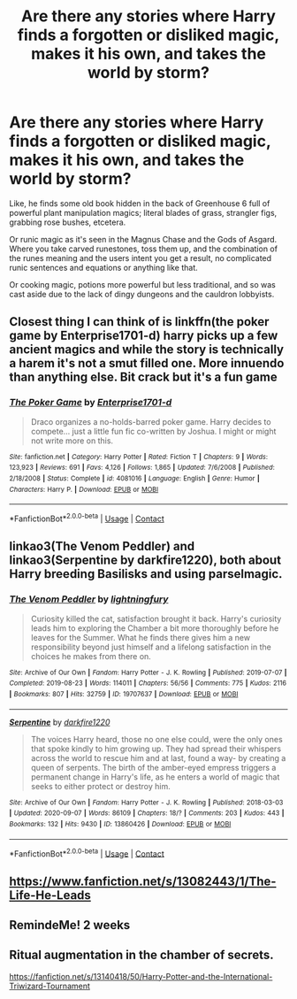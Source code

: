 #+TITLE: Are there any stories where Harry finds a forgotten or disliked magic, makes it his own, and takes the world by storm?

* Are there any stories where Harry finds a forgotten or disliked magic, makes it his own, and takes the world by storm?
:PROPERTIES:
:Author: hexernano
:Score: 32
:DateUnix: 1604472140.0
:DateShort: 2020-Nov-04
:FlairText: Request
:END:
Like, he finds some old book hidden in the back of Greenhouse 6 full of powerful plant manipulation magics; literal blades of grass, strangler figs, grabbing rose bushes, etcetera.

Or runic magic as it's seen in the Magnus Chase and the Gods of Asgard. Where you take carved runestones, toss them up, and the combination of the runes meaning and the users intent you get a result, no complicated runic sentences and equations or anything like that.

Or cooking magic, potions more powerful but less traditional, and so was cast aside due to the lack of dingy dungeons and the cauldron lobbyists.


** Closest thing I can think of is linkffn(the poker game by Enterprise1701-d) harry picks up a few ancient magics and while the story is technically a harem it's not a smut filled one. More innuendo than anything else. Bit crack but it's a fun game
:PROPERTIES:
:Author: Aniki356
:Score: 6
:DateUnix: 1604477653.0
:DateShort: 2020-Nov-04
:END:

*** [[https://www.fanfiction.net/s/4081016/1/][*/The Poker Game/*]] by [[https://www.fanfiction.net/u/143877/Enterprise1701-d][/Enterprise1701-d/]]

#+begin_quote
  Draco organizes a no-holds-barred poker game. Harry decides to compete... just a little fun fic co-written by Joshua. I might or might not write more on this.
#+end_quote

^{/Site/:} ^{fanfiction.net} ^{*|*} ^{/Category/:} ^{Harry} ^{Potter} ^{*|*} ^{/Rated/:} ^{Fiction} ^{T} ^{*|*} ^{/Chapters/:} ^{9} ^{*|*} ^{/Words/:} ^{123,923} ^{*|*} ^{/Reviews/:} ^{691} ^{*|*} ^{/Favs/:} ^{4,126} ^{*|*} ^{/Follows/:} ^{1,865} ^{*|*} ^{/Updated/:} ^{7/6/2008} ^{*|*} ^{/Published/:} ^{2/18/2008} ^{*|*} ^{/Status/:} ^{Complete} ^{*|*} ^{/id/:} ^{4081016} ^{*|*} ^{/Language/:} ^{English} ^{*|*} ^{/Genre/:} ^{Humor} ^{*|*} ^{/Characters/:} ^{Harry} ^{P.} ^{*|*} ^{/Download/:} ^{[[http://www.ff2ebook.com/old/ffn-bot/index.php?id=4081016&source=ff&filetype=epub][EPUB]]} ^{or} ^{[[http://www.ff2ebook.com/old/ffn-bot/index.php?id=4081016&source=ff&filetype=mobi][MOBI]]}

--------------

*FanfictionBot*^{2.0.0-beta} | [[https://github.com/FanfictionBot/reddit-ffn-bot/wiki/Usage][Usage]] | [[https://www.reddit.com/message/compose?to=tusing][Contact]]
:PROPERTIES:
:Author: FanfictionBot
:Score: 5
:DateUnix: 1604477675.0
:DateShort: 2020-Nov-04
:END:


** linkao3(The Venom Peddler) and linkao3(Serpentine by darkfire1220), both about Harry breeding Basilisks and using parselmagic.
:PROPERTIES:
:Author: gwa_is_amazing
:Score: 3
:DateUnix: 1604535253.0
:DateShort: 2020-Nov-05
:END:

*** [[https://archiveofourown.org/works/19707637][*/The Venom Peddler/*]] by [[https://www.archiveofourown.org/users/lightningfury/pseuds/lightningfury][/lightningfury/]]

#+begin_quote
  Curiosity killed the cat, satisfaction brought it back. Harry's curiosity leads him to exploring the Chamber a bit more thoroughly before he leaves for the Summer. What he finds there gives him a new responsibility beyond just himself and a lifelong satisfaction in the choices he makes from there on.
#+end_quote

^{/Site/:} ^{Archive} ^{of} ^{Our} ^{Own} ^{*|*} ^{/Fandom/:} ^{Harry} ^{Potter} ^{-} ^{J.} ^{K.} ^{Rowling} ^{*|*} ^{/Published/:} ^{2019-07-07} ^{*|*} ^{/Completed/:} ^{2019-08-23} ^{*|*} ^{/Words/:} ^{114011} ^{*|*} ^{/Chapters/:} ^{56/56} ^{*|*} ^{/Comments/:} ^{775} ^{*|*} ^{/Kudos/:} ^{2116} ^{*|*} ^{/Bookmarks/:} ^{807} ^{*|*} ^{/Hits/:} ^{32759} ^{*|*} ^{/ID/:} ^{19707637} ^{*|*} ^{/Download/:} ^{[[https://archiveofourown.org/downloads/19707637/The%20Venom%20Peddler.epub?updated_at=1597152975][EPUB]]} ^{or} ^{[[https://archiveofourown.org/downloads/19707637/The%20Venom%20Peddler.mobi?updated_at=1597152975][MOBI]]}

--------------

[[https://archiveofourown.org/works/13860426][*/Serpentine/*]] by [[https://www.archiveofourown.org/users/darkfire1220/pseuds/darkfire1220][/darkfire1220/]]

#+begin_quote
  The voices Harry heard, those no one else could, were the only ones that spoke kindly to him growing up. They had spread their whispers across the world to rescue him and at last, found a way- by creating a queen of serpents. The birth of the amber-eyed empress triggers a permanent change in Harry's life, as he enters a world of magic that seeks to either protect or destroy him.
#+end_quote

^{/Site/:} ^{Archive} ^{of} ^{Our} ^{Own} ^{*|*} ^{/Fandom/:} ^{Harry} ^{Potter} ^{-} ^{J.} ^{K.} ^{Rowling} ^{*|*} ^{/Published/:} ^{2018-03-03} ^{*|*} ^{/Updated/:} ^{2020-09-07} ^{*|*} ^{/Words/:} ^{86109} ^{*|*} ^{/Chapters/:} ^{18/?} ^{*|*} ^{/Comments/:} ^{203} ^{*|*} ^{/Kudos/:} ^{443} ^{*|*} ^{/Bookmarks/:} ^{132} ^{*|*} ^{/Hits/:} ^{9430} ^{*|*} ^{/ID/:} ^{13860426} ^{*|*} ^{/Download/:} ^{[[https://archiveofourown.org/downloads/13860426/Serpentine.epub?updated_at=1599476385][EPUB]]} ^{or} ^{[[https://archiveofourown.org/downloads/13860426/Serpentine.mobi?updated_at=1599476385][MOBI]]}

--------------

*FanfictionBot*^{2.0.0-beta} | [[https://github.com/FanfictionBot/reddit-ffn-bot/wiki/Usage][Usage]] | [[https://www.reddit.com/message/compose?to=tusing][Contact]]
:PROPERTIES:
:Author: FanfictionBot
:Score: 2
:DateUnix: 1604535275.0
:DateShort: 2020-Nov-05
:END:


** [[https://www.fanfiction.net/s/13082443/1/The-Life-He-Leads]]
:PROPERTIES:
:Author: Impossible-Poetry
:Score: 2
:DateUnix: 1604503621.0
:DateShort: 2020-Nov-04
:END:


** RemindeMe! 2 weeks
:PROPERTIES:
:Author: vikarti_anatra
:Score: 1
:DateUnix: 1604504526.0
:DateShort: 2020-Nov-04
:END:


** Ritual augmentation in the chamber of secrets.

[[https://fanfiction.net/s/13140418/50/Harry-Potter-and-the-International-Triwizard-Tournament]]
:PROPERTIES:
:Author: Im_Not_Even
:Score: 1
:DateUnix: 1604800952.0
:DateShort: 2020-Nov-08
:END:
